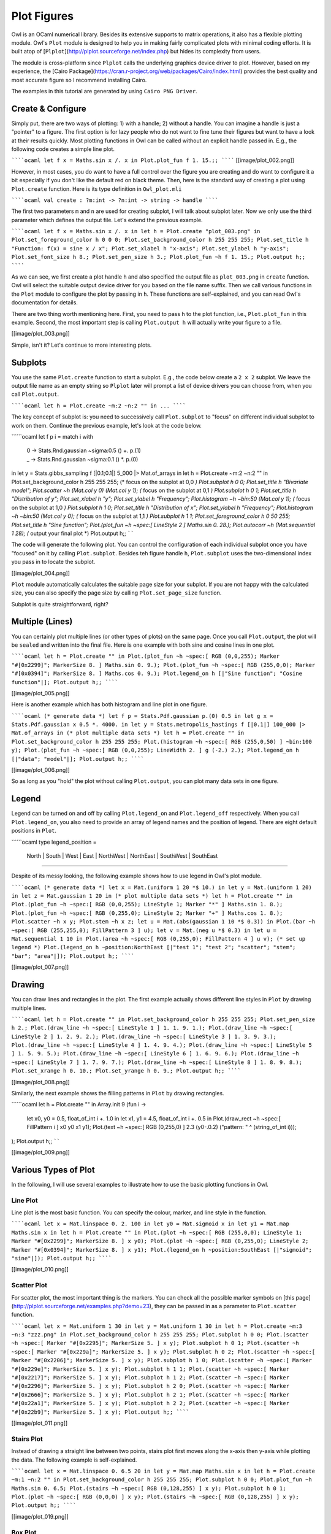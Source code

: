 Plot Figures
=================================================

Owl is an OCaml numerical library. Besides its extensive supports to matrix operations, it also has a flexible plotting module. Owl's ``Plot`` module is designed to help you in making fairly complicated plots with minimal coding efforts. It is built atop of [``Plplot``](http://plplot.sourceforge.net/index.php) but hides its complexity from users.

The module is cross-platform since ``Plplot`` calls the underlying graphics device driver to plot. However, based on my experience, the [Cairo Package](https://cran.r-project.org/web/packages/Cairo/index.html) provides the best quality and most accurate figure so I recommend installing Cairo.

The examples in this tutorial are generated by using ``Cairo PNG Driver``.



Create & Configure
-------------------------------------------------

Simply put, there are two ways of plotting: 1) with a handle; 2) without a handle. You can imagine a handle is just a "pointer" to a figure. The first option is for lazy people who do not want to fine tune their figures but want to have a look at their results quickly. Most plotting functions in Owl can be called without an explicit handle passed in. E.g., the following code creates a simple line plot.

``````ocaml
let f x = Maths.sin x /. x in
Plot.plot_fun f 1. 15.;;
``````
[[image/plot_002.png]]

However, in most cases, you do want to have a full control over the figure you are creating and do want to configure it a bit especially if you don't like the default red on black theme. Then, here is the standard way of creating a plot using ``Plot.create`` function. Here is its type definition in ``Owl_plot.mli``

``````ocaml
val create : ?m:int -> ?n:int -> string -> handle
``````

The first two parameters ``m`` and ``n`` are used for creating subplot, I will talk about subplot later. Now we only use the third parameter which defines the output file. Let's extend the previous example.

``````ocaml
let f x = Maths.sin x /. x in
let h = Plot.create "plot_003.png" in
Plot.set_foreground_color h 0 0 0;
Plot.set_background_color h 255 255 255;
Plot.set_title h "Function: f(x) = sine x / x";
Plot.set_xlabel h "x-axis";
Plot.set_ylabel h "y-axis";
Plot.set_font_size h 8.;
Plot.set_pen_size h 3.;
Plot.plot_fun ~h f 1. 15.;
Plot.output h;;
``````

As we can see, we first create a plot handle ``h`` and also specified the output file as ``plot_003.png`` in ``create`` function. Owl will select the suitable output device driver for you based on the file name suffix. Then we call various functions in the ``Plot`` module to configure the plot by passing in ``h``. These functions are self-explained, and you can read Owl's documentation for details.

There are two thing worth mentioning here. First, you need to pass ``h`` to the plot function, i.e., ``Plot.plot_fun`` in this example. Second, the most important step is calling ``Plot.output h`` will actually write your figure to a file.

[[image/plot_003.png]]

Simple, isn't it? Let's continue to more interesting plots.



Subplots
-------------------------------------------------

You use the same ``Plot.create`` function to start a subplot. E.g., the code below create a ``2 x 2`` subplot. We leave the output file name as an empty string so ``Plplot`` later will prompt a list of device drivers you can choose from, when you call ``Plot.output``.

``````ocaml
let h = Plot.create ~m:2 ~n:2 "" in
...
``````

The key concept of subplot is: you need to successively call ``Plot.subplot`` to "focus" on different individual subplot to work on them. Continue the previous example, let's look at the code below.

``````ocaml
let f p i = match i with
  | 0 -> Stats.Rnd.gaussian ~sigma:0.5 () +. p.(1)
  | _ -> Stats.Rnd.gaussian ~sigma:0.1 () *. p.(0)
in
let y = Stats.gibbs_sampling f [|0.1;0.1|] 5_000 |> Mat.of_arrays in
let h = Plot.create ~m:2 ~n:2 "" in
Plot.set_background_color h 255 255 255;
(* focus on the subplot at 0,0 *)
Plot.subplot h 0 0;
Plot.set_title h "Bivariate model";
Plot.scatter ~h (Mat.col y 0) (Mat.col y 1);
(* focus on the subplot at 0,1 *)
Plot.subplot h 0 1;
Plot.set_title h "Distribution of y";
Plot.set_xlabel h "y";
Plot.set_ylabel h "Frequency";
Plot.histogram ~h ~bin:50 (Mat.col y 1);
(* focus on the subplot at 1,0 *)
Plot.subplot h 1 0;
Plot.set_title h "Distribution of x";
Plot.set_ylabel h "Frequency";
Plot.histogram ~h ~bin:50 (Mat.col y 0);
(* focus on the subplot at 1,1 *)
Plot.subplot h 1 1;
Plot.set_foreground_color h 0 50 255;
Plot.set_title h "Sine function";
Plot.(plot_fun ~h ~spec:[ LineStyle 2 ] Maths.sin 0. 28.);
Plot.autocorr ~h (Mat.sequential 1 28);
(* output your final plot *)
Plot.output h;;
``````

The code will generate the following plot. You can control the configuration of each individual subplot once you have "focused" on it by calling ``Plot.subplot``. Besides teh figure handle ``h``, ``Plot.subplot`` uses the two-dimensional index you pass in to locate the subplot.

[[image/plot_004.png]]

``Plot`` module automatically calculates the suitable page size for your subplot. If you are not happy with the calculated size, you can also specify the page size by calling ``Plot.set_page_size`` function.

Subplot is quite straightforward, right?



Multiple (Lines)
-------------------------------------------------

You can certainly plot multiple lines (or other types of plots) on the same page. Once you call ``Plot.output``, the plot will be ``sealed`` and written into the final file. Here is one example with both sine and cosine lines in one plot.

``````ocaml
let h = Plot.create "" in
Plot.(plot_fun ~h ~spec:[ RGB (0,0,255); Marker "#[0x2299]"; MarkerSize 8. ] Maths.sin 0. 9.);
Plot.(plot_fun ~h ~spec:[ RGB (255,0,0); Marker "#[0x0394]"; MarkerSize 8. ] Maths.cos 0. 9.);
Plot.legend_on h [|"Sine function"; "Cosine function"|];
Plot.output h;;
``````

[[image/plot_005.png]]

Here is another example which has both histogram and line plot in one figure.

``````ocaml
(* generate data *)
let f p = Stats.Pdf.gaussian p.(0) 0.5 in
let g x = Stats.Pdf.gaussian x 0.5 *. 4000. in
let y = Stats.metropolis_hastings f [|0.1|] 100_000 |>  Mat.of_arrays in
(* plot multiple data sets *)
let h = Plot.create "" in
Plot.set_background_color h 255 255 255;
Plot.(histogram ~h ~spec:[ RGB (255,0,50) ] ~bin:100 y);
Plot.(plot_fun ~h ~spec:[ RGB (0,0,255); LineWidth 2. ] g (-2.) 2.);
Plot.legend_on h [|"data"; "model"|];
Plot.output h;;
``````

[[image/plot_006.png]]

So as long as you "hold" the plot without calling ``Plot.output``, you can plot many data sets in one figure.



Legend
-------------------------------------------------

Legend can be turned on and off by calling ``Plot.legend_on`` and ``Plot.legend_off`` respectively. When you call ``Plot.legend_on``, you also need to provide an array of legend names and the position of legend. There are eight default positions in ``Plot``.

``````ocaml
type legend_position =
  North | South | West | East | NorthWest | NorthEast | SouthWest | SouthEast
``````

Despite of its messy looking, the following example shows how to use legend in Owl's plot module.

``````ocaml
(* generate data *)
let x = Mat.(uniform 1 20 *$ 10.) in
let y = Mat.(uniform 1 20) in
let z = Mat.gaussian 1 20 in
(* plot multiple data sets *)
let h = Plot.create "" in
Plot.(plot_fun ~h ~spec:[ RGB (0,0,255); LineStyle 1; Marker "*" ] Maths.sin 1. 8.);
Plot.(plot_fun ~h ~spec:[ RGB (0,255,0); LineStyle 2; Marker "+" ] Maths.cos 1. 8.);
Plot.scatter ~h x y;
Plot.stem ~h x z;
let u = Mat.(abs(gaussian 1 10 *$ 0.3)) in
Plot.(bar ~h ~spec:[ RGB (255,255,0); FillPattern 3 ] u);
let v = Mat.(neg u *$ 0.3) in
let u = Mat.sequential 1 10 in
Plot.(area ~h ~spec:[ RGB (0,255,0); FillPattern 4 ] u v);
(* set up legend *)
Plot.(legend_on h ~position:NorthEast [|"test 1"; "test 2"; "scatter"; "stem"; "bar"; "area"|]);
Plot.output h;;
``````

[[image/plot_007.png]]



Drawing
-------------------------------------------------

You can draw lines and rectangles in the plot. The first example actually shows different line styles in ``Plot`` by drawing multiple lines.

``````ocaml
let h = Plot.create "" in
Plot.set_background_color h 255 255 255;
Plot.set_pen_size h 2.;
Plot.(draw_line ~h ~spec:[ LineStyle 1 ] 1. 1. 9. 1.);
Plot.(draw_line ~h ~spec:[ LineStyle 2 ] 1. 2. 9. 2.);
Plot.(draw_line ~h ~spec:[ LineStyle 3 ] 1. 3. 9. 3.);
Plot.(draw_line ~h ~spec:[ LineStyle 4 ] 1. 4. 9. 4.);
Plot.(draw_line ~h ~spec:[ LineStyle 5 ] 1. 5. 9. 5.);
Plot.(draw_line ~h ~spec:[ LineStyle 6 ] 1. 6. 9. 6.);
Plot.(draw_line ~h ~spec:[ LineStyle 7 ] 1. 7. 9. 7.);
Plot.(draw_line ~h ~spec:[ LineStyle 8 ] 1. 8. 9. 8.);
Plot.set_xrange h 0. 10.;
Plot.set_yrange h 0. 9.;
Plot.output h;;
``````

[[image/plot_008.png]]


Similarly, the next example shows the filling patterns in ``Plot`` by drawing rectangles.

``````ocaml
let h = Plot.create "" in
Array.init 9 (fun i ->
  let x0, y0 = 0.5, float_of_int i +. 1.0 in
  let x1, y1 = 4.5, float_of_int i +. 0.5 in
  Plot.(draw_rect ~h ~spec:[ FillPattern i ] x0 y0 x1 y1);
  Plot.(text ~h ~spec:[ RGB (0,255,0) ] 2.3 (y0-.0.2) ("pattern: " ^ (string_of_int i)));
);
Plot.output h;;
``````

[[image/plot_009.png]]



Various Types of Plot
-------------------------------------------------

In the following, I will use several examples to illustrate how to use the basic plotting functions in Owl.



Line Plot
^^^^^^^^^^^^^^^^^^^^^^^^^^^^^^^^^^^^^^^^^^^^^^^^^

Line plot is the most basic function. You can specify the colour, marker, and line style in the function.

``````ocaml
let x = Mat.linspace 0. 2. 100 in
let y0 = Mat.sigmoid x in
let y1 = Mat.map Maths.sin x in
let h = Plot.create "" in
Plot.(plot ~h ~spec:[ RGB (255,0,0); LineStyle 1; Marker "#[0x2299]"; MarkerSize 8. ] x y0);
Plot.(plot ~h ~spec:[ RGB (0,255,0); LineStyle 2; Marker "#[0x0394]"; MarkerSize 8. ] x y1);
Plot.(legend_on h ~position:SouthEast [|"sigmoid"; "sine"|]);
Plot.output h;;
``````

[[image/plot_010.png]]



Scatter Plot
^^^^^^^^^^^^^^^^^^^^^^^^^^^^^^^^^^^^^^^^^^^^^^^^^

For scatter plot, the most important thing is the markers. You can check all the possible marker symbols on [this page](http://plplot.sourceforge.net/examples.php?demo=23), they can be passed in as a parameter to ``Plot.scatter`` function.

``````ocaml
let x = Mat.uniform 1 30 in
let y = Mat.uniform 1 30 in
let h = Plot.create ~m:3 ~n:3 "zzz.png" in
Plot.set_background_color h 255 255 255;
Plot.subplot h 0 0;
Plot.(scatter ~h ~spec:[ Marker "#[0x2295]"; MarkerSize 5. ] x y);
Plot.subplot h 0 1;
Plot.(scatter ~h ~spec:[ Marker "#[0x229a]"; MarkerSize 5. ] x y);
Plot.subplot h 0 2;
Plot.(scatter ~h ~spec:[ Marker "#[0x2206]"; MarkerSize 5. ] x y);
Plot.subplot h 1 0;
Plot.(scatter ~h ~spec:[ Marker "#[0x229e]"; MarkerSize 5. ] x y);
Plot.subplot h 1 1;
Plot.(scatter ~h ~spec:[ Marker "#[0x2217]"; MarkerSize 5. ] x y);
Plot.subplot h 1 2;
Plot.(scatter ~h ~spec:[ Marker "#[0x2296]"; MarkerSize 5. ] x y);
Plot.subplot h 2 0;
Plot.(scatter ~h ~spec:[ Marker "#[0x2666]"; MarkerSize 5. ] x y);
Plot.subplot h 2 1;
Plot.(scatter ~h ~spec:[ Marker "#[0x22a1]"; MarkerSize 5. ] x y);
Plot.subplot h 2 2;
Plot.(scatter ~h ~spec:[ Marker "#[0x22b9]"; MarkerSize 5. ] x y);
Plot.output h;;
``````

[[image/plot_011.png]]



Stairs Plot
^^^^^^^^^^^^^^^^^^^^^^^^^^^^^^^^^^^^^^^^^^^^^^^^^

Instead of drawing a straight line between two points, stairs plot first moves along the x-axis then y-axis while plotting the data. The following example is self-explained.

``````ocaml
let x = Mat.linspace 0. 6.5 20 in
let y = Mat.map Maths.sin x in
let h = Plot.create ~m:1 ~n:2 "" in
Plot.set_background_color h 255 255 255;
Plot.subplot h 0 0;
Plot.plot_fun ~h Maths.sin 0. 6.5;
Plot.(stairs ~h ~spec:[ RGB (0,128,255) ] x y);
Plot.subplot h 0 1;
Plot.(plot ~h ~spec:[ RGB (0,0,0) ] x y);
Plot.(stairs ~h ~spec:[ RGB (0,128,255) ] x y);
Plot.output h;;
``````

[[image/plot_019.png]]



Box Plot
^^^^^^^^^^^^^^^^^^^^^^^^^^^^^^^^^^^^^^^^^^^^^^^^^

Box plots here generally refer to histogram, bar chart, and Whisker plot. You already learnt how to make a histogram plot. In the following, I will show how to make the other two.

Here is the example for making both bar chart and Whisker box. Just note the input to ``Plot.boxplot`` is a row-based matrix, each row represents multiple measurements of one variable, which correspond one box in the plot.

``````ocaml
let y1 = Mat.uniform 1 10 in
let y2 = Mat.uniform 10 100 in
let h = Plot.create ~m:1 ~n:2 "" in
Plot.subplot h 0 0;
Plot.(bar ~h ~spec:[ RGB (0,153,51); FillPattern 3 ] y1);
Plot.subplot h 0 1;
Plot.(boxplot ~h ~spec:[ RGB (0,153,51) ] y2);
Plot.output h;;
``````

[[image/plot_012.png]]



Stem Plot
^^^^^^^^^^^^^^^^^^^^^^^^^^^^^^^^^^^^^^^^^^^^^^^^^

Stem plot is simple, as the following code shows.

``````ocaml
let x = Mat.linspace 0.5 2.5 25 in
let y = Mat.map (Stats.Pdf.exponential 0.1) x in
let h = Plot.create ~m:1 ~n:2 "" in
Plot.set_background_color h 255 255 255;
Plot.subplot h 0 0;
Plot.set_foreground_color h 0 0 0;
Plot.stem ~h x y;
Plot.subplot h 0 1;
Plot.(stem ~h ~spec:[ Marker "#[0x2295]"; MarkerSize 5.; LineStyle 1 ] x y);
Plot.output h;;
``````

[[image/plot_013.png]]

Stem plot is often used to show the autocorrelation of a variable, therefore ``Plot`` module already includes ``autocorr`` for your convenience.

``````ocaml
let x = Mat.linspace 0. 8. 30 in
let y0 = Mat.map Maths.sin x in
let y1 = Mat.uniform 1 30 in
let h = Plot.create ~m:1 ~n:2 "" in
Plot.subplot h 0 0;
Plot.set_title h "Sine";
Plot.autocorr ~h y0;
Plot.subplot h 0 1;
Plot.set_title h "Gaussian";
Plot.autocorr ~h y1;
Plot.output h;;
``````

Obviously, sine function possesses stronger self-similarity than Gaussian noise.

[[image/plot_014.png]]



Area Plot
^^^^^^^^^^^^^^^^^^^^^^^^^^^^^^^^^^^^^^^^^^^^^^^^^

Area plot is similar to line plot but also fills the space between the line and x-axis.

``````ocaml
let h = Plot.create ~m:1 ~n:2 "" in
let x = Mat.linspace 0. 8. 100 in
let y = Mat.map Maths.atan x in
Plot.subplot h 0 0;
Plot.(area ~h ~spec:[ FillPattern 1 ] x y);
let x = Mat.linspace 0. (2. *. 3.1416) 100 in
let y = Mat.map Maths.sin x in
Plot.subplot h 0 1;
Plot.(area ~h ~spec:[ FillPattern 2 ] x y);
Plot.output h;;
``````

[[image/plot_015.png]]



Histogram & CDF Plot
^^^^^^^^^^^^^^^^^^^^^^^^^^^^^^^^^^^^^^^^^^^^^^^^^

Given a series of measurements, you can easily plot the histogram and empirical cumulative distribution of the data.

``````ocaml
let x = Mat.gaussian 200 1 in
let h = Plot.create ~m:1 ~n:2 "" in
Plot.subplot h 0 0;
Plot.set_title h "histogram";
Plot.histogram ~h ~bin:25 x;
Plot.subplot h 0 1;
Plot.set_title h "empirical cdf";
Plot.ecdf ~h x;
Plot.output h;;
``````

[[image/plot_020.png]]



Log Plot
^^^^^^^^^^^^^^^^^^^^^^^^^^^^^^^^^^^^^^^^^^^^^^^^^

Plot with log-scale on either or both x and y axis.

``````ocaml
let x = Mat.logspace (-1.5) 2. 50 in
let y = Mat.map Maths.exp x in
let h = Plot.create ~m:2 ~n:2 "plot_027.png" in
Plot.subplot h 0 0;
Plot.set_xlabel h "Input Data X";
Plot.set_ylabel h "Input Data Y";
Plot.(loglog ~h ~spec:[ RGB (0,255,0); LineStyle 2; Marker "+" ] ~x:x y);
Plot.subplot h 0 1;
Plot.set_xlabel h "Index of Input Data Y";
Plot.set_ylabel h "Input Data Y";
Plot.(loglog ~h ~spec:[ RGB (0,0,255); LineStyle 1; Marker "*" ] y);
Plot.subplot h 1 0;
Plot.set_xlabel h "Input Data X";
Plot.set_ylabel h "Input Data Y";
Plot.semilogx ~h ~x:x y;
Plot.subplot h 1 1;
Plot.set_xlabel h "Index of Input Data Y";
Plot.set_ylabel h "Input Data Y";
Plot.semilogy ~h y;
Plot.output h;;
``````
[[image/plot_027.png]]



3D Plot
^^^^^^^^^^^^^^^^^^^^^^^^^^^^^^^^^^^^^^^^^^^^^^^^^

There are four functions in ``Plot`` module related to 3D plot. They are ``surf``, ``mesh``, ``heatmap``, and ``contour`` functions. Again, I will illustrate them with examples.

First, let's look at ``mesh`` and ``surf`` functions.

``````ocaml
let x, y = Mat.meshgrid (-2.5) 2.5 (-2.5) 2.5 100 100 in
let z0 = Mat.(sin ((x **$ 2.) + (y **$ 2.))) in
let z1 = Mat.(cos ((x **$ 2.) + (y **$ 2.))) in
let h = Plot.create ~m:2 ~n:2 "plot_016.png" in
Plot.subplot h 0 0;
Plot.surf ~h x y z0;
Plot.subplot h 0 1;
Plot.mesh ~h x y z0;
Plot.subplot h 1 0;
Plot.surf ~h x y z1;
Plot.subplot h 1 1;
Plot.mesh ~h x y z1;
Plot.output h;;
``````

[[image/plot_016.png]]

It is easy to control the viewpoint with ``altitude`` and ``azimuth`` parameters. Here is an example.

``````ocaml
let x, y = Mat.meshgrid (-2.5) 2.5 (-2.5) 2.5 100 100 in
let z = Mat.(sin ((x * x) + (y * y))) in
let h = Plot.create ~m:1 ~n:3 "test_mesh.png" in
Plot.subplot h 0 0;
Plot.(mesh ~h ~spec:[ Altitude 50.; Azimuth 120. ] x y z);
Plot.subplot h 0 1;
Plot.(mesh ~h ~spec:[ Altitude 65.; Azimuth 120. ] x y z);
Plot.subplot h 0 2;
Plot.(mesh ~h ~spec:[ Altitude 80.; Azimuth 120. ] x y z);
Plot.output h;;
``````

The generated figure is as below.

[[image/plot_022.png]]


Here is another similar example with different data set.

``````ocaml
let x, y = Mat.meshgrid (-3.) 3. (-3.) 3. 50 50 in
let z = Mat.(
  3. $* ((1. $- x) **$ 2.) * exp (neg (x **$ 2.) - ((y +$ 1.) **$ 2.)) -
  (10. $* (x /$ 5. - (x **$ 3.) - (y **$ 5.)) * (exp (neg (x **$ 2.) - (y **$ 2.)))) -
  ((1./.3.) $* exp (neg ((x +$ 1.) **$ 2.) - (y **$ 2.)))
  )
in
let h = Plot.create ~m:2 ~n:3 "plot_017.png" in
Plot.subplot h 0 0;
Plot.surf ~h x y z;
Plot.subplot h 0 1;
Plot.mesh ~h x y z;
Plot.subplot h 0 2;
Plot.(surf ~h ~spec:[ Contour ] x y z);
Plot.subplot h 1 0;
Plot.(mesh ~h ~spec:[ Contour; Azimuth 115.; NoMagColor ] x y z);
Plot.subplot h 1 1;
Plot.(mesh ~h ~spec:[ Azimuth 115.; ZLine X; NoMagColor; RGB (61,129,255) ] x y z);
Plot.subplot h 1 2;
Plot.(mesh ~h ~spec:[ Azimuth 115.; ZLine Y; NoMagColor; RGB (130,255,40) ] x y z);
Plot.output h;;
``````

[[image/plot_017.png]]

Finally, let's look at how heatmap and contour look like.

``````ocaml
let x, y = Mat.meshgrid (-3.) 3. (-3.) 3. 100 100 in
let z = Mat.(
  3. $* ((1. $- x) **$ 2.) * exp (neg (x **$ 2.) - ((y +$ 1.) **$ 2.)) -
  (10. $* (x /$ 5. - (x **$ 3.) - (y **$ 5.)) * (exp (neg (x **$ 2.) - (y **$ 2.)))) -
  ((1./.3.) $* exp (neg ((x +$ 1.) **$ 2.) - (y **$ 2.)))
  )
in
let h = Plot.create ~m:2 ~n:2 "plot_018.png" in
Plot.subplot h 0 0;
Plot.(mesh ~h ~spec:[ Contour ] x y z);
Plot.subplot h 0 1;
Plot.heatmap ~h x y z;
Plot.subplot h 1 0;
Plot.mesh ~h x y z;
Plot.subplot h 1 1;
Plot.contour ~h x y z;
Plot.output h;;
``````

[[image/plot_018.png]]



Advanced Statistical Plot
^^^^^^^^^^^^^^^^^^^^^^^^^^^^^^^^^^^^^^^^^^^^^^^^^

Both ``qqplot`` and ``probplot`` are simple graphical tests for determining if a data set comes from a certain distribution.

A ``qqplot`` displays a quantile-quantile plot of the quantiles of the sample data y versus the theoretical quantiles values from a given distribution, or the quantiles of the sample data x. Here is an example.

``````ocaml
let y = Mat.(gaussian 100 1 *$ 10.) in
let x = Mat.gaussian 200 1 in
let h = Plot.create ~m:2 ~n:2 "plot_025.png" in

Plot.subplot h 0 0;
Plot.set_title h "Gaussian vs. Gaussian Sample";
Plot.set_ylabel h "Quantiles of Input Sample";
Plot.set_xlabel h "Normal Distribution Quantiles";
Plot.qqplot ~h y ~x:x;

Plot.subplot h 0 1;
Plot.set_title h "Gaussian vs. Default Dist";
Plot.set_ylabel h "Quantiles of Input Sample";
Plot.set_xlabel h "Normal Distribution Quantiles";
Plot.(qqplot ~h y ~spec:[RGB (0,128,255)]);

Plot.subplot h 1 0;
Plot.set_title h "Gaussian vs. Rayleigh Dist";
Plot.set_ylabel h "Quantiles of Input Sample";
Plot.set_xlabel h "Rayleigh Distribution (sigma=0.5) Quantiles";
Plot.qqplot ~h y ~pd:(fun p -> Stats.Cdf.rayleigh_Pinv p 0.5);

Plot.subplot h 1 1;
Plot.set_title h "Gaussian vs. Chi-Square Dist";
Plot.set_ylabel h "Quantiles of Input Sample";
Plot.set_xlabel h "Chi-Square Distribution (k=10) Quantiles";
Plot.qqplot ~h y ~pd:(fun p ->  Stats.Cdf.chisq_Pinv p 10.);

Plot.output h;;
``````
[[image/plot_025.png]]

``probplot`` is similar to ``qqplot``. It contains two special cases: ``normplot`` for when the given theoretical distribution is Normal distribution, and ``wblplot`` for Weibull Distribution. Here is an example of them.

``````ocaml
let x = Mat.empty 200 1 |> Mat.map (fun _ -> Stats.Rnd.weibull 1.2 1.5) in
let h = Plot.create ~m:1 ~n:2 "plot_026.png" in

Plot.subplot h 0 0;
Plot.set_title h "Random Weibull Sample vs. Std Normal Dist";
Plot.set_xlabel h "Sample Data";
Plot.set_ylabel h "Theoratical Normal Dist";
Plot.normplot ~h x;

Plot.subplot h 0 1;
Plot.set_title h "Random Weibull Sample vs. Weibull Dist";
Plot.set_xlabel h "Sample Data";
Plot.set_ylabel h "Theoratical Weibull Dist";
Plot.wblplot ~h ~lambda:1.2 ~k:1.5 x;

Plot.output h;;
``````
[[image/plot_026.png]]



Plot Specification
^^^^^^^^^^^^^^^^^^^^^^^^^^^^^^^^^^^^^^^^^^^^^^^^^

For most high-level plotting functions in Owl, there is an optional parameter called ``spec``. ``spec`` parameter take a list of specifications to let you finer control the appearance of the plot. Every function has a set of slightly different parameters, in case you pass in some parameters that a function cannot understand, they will be simply ignored. If you pass in the same parameter multiple times, only the last one will take effects.

In the following, I will provide some examples to show how to use ``spec`` parameter to finer tune Owl's plots. The first example shows how to configure the ``mesh`` plot using ``ZLine``, ``Contour``, and other ``spec`` parameters.

``````ocaml
let x, y = Mat.meshgrid (-2.5) 2.5 (-2.5) 2.5 50 50 in
let z = Mat.(sin ((x * x) + (y * y))) in
let h = Plot.create ~m:2 ~n:3 "plot_023.png" in

Plot.subplot h 0 0;
Plot.(mesh ~h ~spec:[ ZLine XY ] x y z);

Plot.subplot h 0 1;
Plot.(mesh ~h ~spec:[ ZLine X ] x y z);

Plot.subplot h 0 2;
Plot.(mesh ~h ~spec:[ ZLine Y ] x y z);

Plot.subplot h 1 0;
Plot.(mesh ~h ~spec:[ ZLine Y; NoMagColor ] x y z);

Plot.subplot h 1 1;
Plot.(mesh ~h ~spec:[ ZLine Y; Contour ] x y z);

Plot.subplot h 1 2;
Plot.(mesh ~h ~spec:[ ZLine XY; Curtain ] x y z);

Plot.output h;;
``````

[[image/plot_023.png]]

The second example shows how to tune ``surf`` plotting function.

``````ocaml
let x, y = Mat.meshgrid (-1.) 1. (-1.) 1. 50 50 in
let z = Mat.(tanh ((x * x) + (y * y))) in
let h = Plot.create ~m:2 ~n:3 "plot_024.png" in

Plot.subplot h 0 0;
Plot.(surf ~h ~spec:[ ] x y z);

Plot.subplot h 0 1;
Plot.(surf ~h ~spec:[ Faceted ] x y z);

Plot.subplot h 0 2;
Plot.(surf ~h ~spec:[ NoMagColor ] x y z);

Plot.subplot h 1 0;
Plot.(surf ~h ~spec:[ Contour ] x y z);

Plot.subplot h 1 1;
Plot.(surf ~h ~spec:[ Curtain ] x y z);

Plot.subplot h 1 2;
Plot.(surf ~h ~spec:[ Altitude 10.; Azimuth 125. ] x y z);

Plot.output h;;
``````

[[image/plot_024.png]]



If you have made some cool figures using Owl, please do share them with us on [Plot Gallery](https://github.com/ryanrhymes/owl/wiki/Plot-Gallery)! Thanks.
